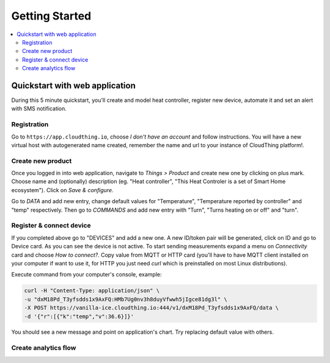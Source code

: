 .. CloudThing documentation master file, created by
   sphinx-quickstart on Sun May  8 19:31:11 2016.
   You can adapt this file completely to your liking, but it should at least
   contain the root `toctree` directive.

******************
Getting Started
******************

.. contents::
    :local:
    :depth: 2

Quickstart with web application
=============================================

During this 5 minute quickstart, you'll create and model heat controller, register new device, automate it and set an alert with SMS notification.

Registration
-------------------

Go to ``https://app.cloudthing.io``, choose *I don't have an account* and follow instructions. You will have a new virtual host with autogenerated name created, remember the name and url to your instance of CloudThing platform!.

Create new product
-------------------

Once you logged in into web application, navigate to *Things > Product* and create new one by clicking on plus mark. Choose name and (optionally) description (eg. "Heat controller", "This Heat Controler is a set of Smart Home ecosystem"). Click on *Save & configure*.

Go to *DATA* and add new entry, change default values for "Temperature", "Temperature reported by controller" and "temp" respectively. Then go to *COMMANDS* and add new entry with "Turn", "Turns heating on or off" and "turn".

Register & connect device
-------------------

If you completed above go to "DEVICES" and add a new one. A new ID/token pair will be generated, click on ID and go to Device card.
As you can see the device is not active. To start sending measurements expand a menu on *Connectivity* card and choose *How to connect?*. Copy value from MQTT or HTTP card (you'll have to have MQTT client installed on your computer if want to use it, for HTTP you just need *curl* which is preinstalled on most Linux distributions).

Execute command from your computer's console, example:

.. code-block:: bash

	curl -H "Content-Type: application/json" \
	-u "dxM18Pd_T3yfsdds1x9AxFQ:HMb7Ug0nv3h8duyVfwwh5jIgce81dg3l" \
	-X POST https://vanilla-ice.cloudthing.io:444/v1/dxM18Pd_T3yfsdds1x9AxFQ/data \
	-d '{"r":[{"k":"temp","v":36.6}]}'

You should see a new message and point on application's chart.
Try replacing default value with others.

Create analytics flow
-------------------